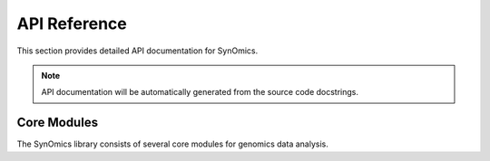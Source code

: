 API Reference
=============

This section provides detailed API documentation for SynOmics.

.. note::

   API documentation will be automatically generated from the source code docstrings.
   
Core Modules
------------

The SynOmics library consists of several core modules for genomics data analysis.

.. autosummary::
   :toctree: generated

   synomics

